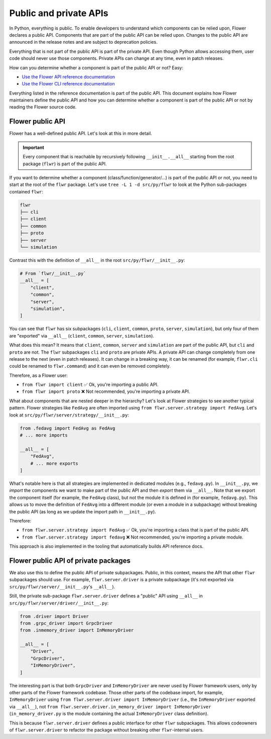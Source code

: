 Public and private APIs
=======================

In Python, everything is public.
To enable developers to understand which components can be relied upon, Flower declares a public API.
Components that are part of the public API can be relied upon.
Changes to the public API are announced in the release notes and are subject to deprecation policies.

Everything that is not part of the public API is part of the private API.
Even though Python allows accessing them, user code should never use those components.
Private APIs can change at any time, even in patch releases.

How can you determine whether a component is part of the public API or not? Easy:

- `Use the Flower API reference documentation <ref-api/flwr.html>`_
- `Use the Flower CLI reference documentation <ref-api-cli.html>`_

Everything listed in the reference documentation is part of the public API.
This document explains how Flower maintainers define the public API and how you can determine whether a component is part of the public API or not by reading the Flower source code.

Flower public API
-----------------

Flower has a well-defined public API. Let's look at this in more detail.

.. important::

  Every component that is reachable by recursively following ``__init__.__all__`` starting from the root package (``flwr``) is part of the public API.

If you want to determine whether a component (class/function/generator/...) is part of the public API or not, you need to start at the root of the ``flwr`` package.
Let's use ``tree -L 1 -d src/py/flwr`` to look at the Python sub-packages contained ``flwr``:

.. code-block:: bash

  flwr
  ├── cli
  ├── client
  ├── common
  ├── proto
  ├── server
  └── simulation

Contrast this with the definition of ``__all__`` in the root ``src/py/flwr/__init__.py``:

.. code-block:: python

  # From `flwr/__init__.py`
  __all__ = [
      "client",
      "common",
      "server",
      "simulation",
  ]

You can see that ``flwr`` has six subpackages (``cli``, ``client``, ``common``, ``proto``, ``server``, ``simulation``), but only four of them are "exported" via ``__all__`` (``client``, ``common``, ``server``, ``simulation``).

What does this mean? It means that ``client``, ``common``, ``server`` and ``simulation`` are part of the public API, but ``cli`` and ``proto`` are not.
The ``flwr`` subpackages ``cli`` and ``proto`` are private APIs.
A private API can change completely from one release to the next (even in patch releases).
It can change in a breaking way, it can be renamed (for example, ``flwr.cli`` could be renamed to ``flwr.command``) and it can even be removed completely.

Therefore, as a Flower user:

- ``from flwr import client`` ✅ Ok, you're importing a public API.
- ``from flwr import proto`` ❌ Not recommended, you're importing a private API.

What about components that are nested deeper in the hierarchy? Let's look at Flower strategies to see another typical pattern.
Flower strategies like ``FedAvg`` are often imported using ``from flwr.server.strategy import FedAvg``.
Let's look at ``src/py/flwr/server/strategy/__init__.py``:

.. code-block:: python

  from .fedavg import FedAvg as FedAvg
  # ... more imports

  __all__ = [
      "FedAvg",
      # ... more exports
  ]

What's notable here is that all strategies are implemented in dedicated modules (e.g., ``fedavg.py``).
In ``__init__.py``, we *import* the components we want to make part of the public API and then *export* them via ``__all__``.
Note that we export the component itself (for example, the ``FedAvg`` class), but not the module it is defined in (for example, ``fedavg.py``).
This allows us to move the definition of ``FedAvg`` into a different module (or even a module in a subpackage) without breaking the public API (as long as we update the import path in ``__init__.py``).

Therefore:

- ``from flwr.server.strategy import FedAvg`` ✅ Ok, you're importing a class that is part of the public API.
- ``from flwr.server.strategy import fedavg`` ❌ Not recommended, you're importing a private module.

This approach is also implemented in the tooling that automatically builds API reference docs.

Flower public API of private packages
-------------------------------------

We also use this to define the public API of private subpackages.
Public, in this context, means the API that other ``flwr`` subpackages should use.
For example, ``flwr.server.driver`` is a private subpackage (it's not exported via ``src/py/flwr/server/__init__.py``'s ``__all__``).

Still, the private sub-package ``flwr.server.driver`` defines a "public" API using ``__all__`` in ``src/py/flwr/server/driver/__init__.py``:

.. code-block:: python

  from .driver import Driver
  from .grpc_driver import GrpcDriver
  from .inmemory_driver import InMemoryDriver

  __all__ = [
      "Driver",
      "GrpcDriver",
      "InMemoryDriver",
  ]

The interesting part is that both ``GrpcDriver`` and ``InMemoryDriver`` are never used by Flower framework users, only by other parts of the Flower framework codebase.
Those other parts of the codebase import, for example, ``InMemoryDriver`` using ``from flwr.server.driver import InMemoryDriver`` (i.e., the ``InMemoryDriver`` exported via ``__all__``), not ``from flwr.server.driver.in_memory_driver import InMemoryDriver`` (``in_memory_driver.py`` is the module containing the actual ``InMemoryDriver`` class definition).

This is because ``flwr.server.driver`` defines a public interface for other ``flwr`` subpackages.
This allows codeowners of ``flwr.server.driver`` to refactor the package without breaking other ``flwr``-internal users.
